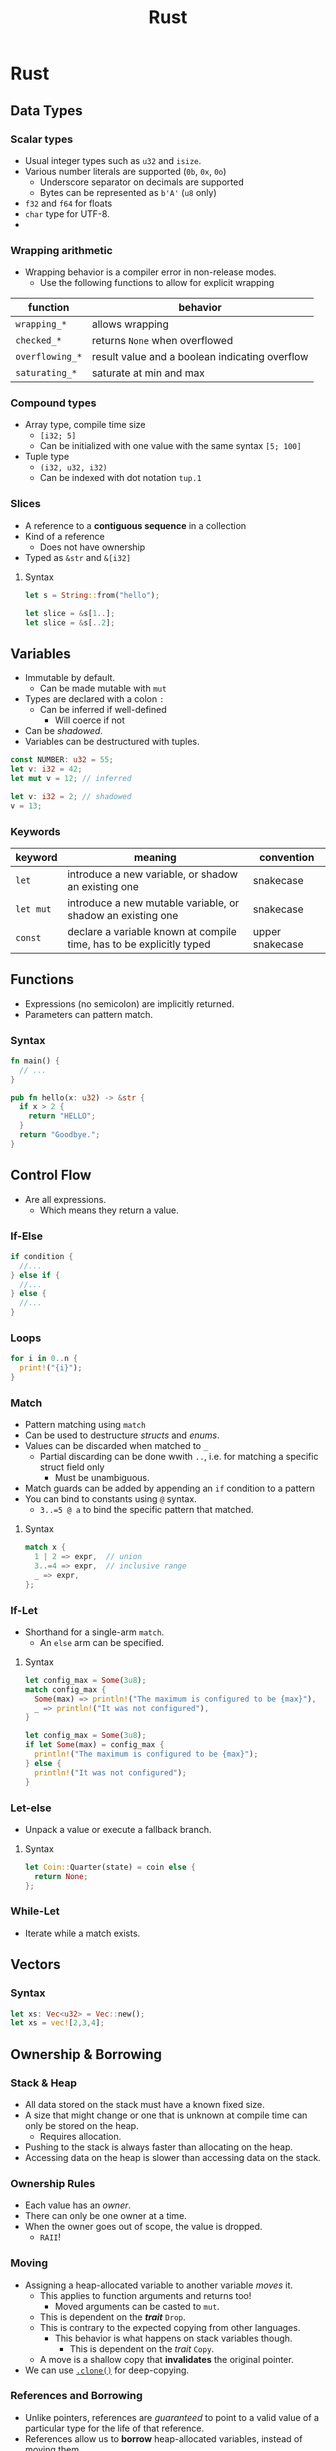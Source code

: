 :PROPERTIES:
:ID: fa93e09e-601f-4983-9532-ad2c089e34ec
:END:
#+TITLE: Rust

* Rust
** Data Types
*** Scalar types
    - Usual integer types such as ~u32~ and ~isize~.
    - Various number literals are supported (~0b~, ~0x~, ~0o~)
      - Underscore separator on decimals are supported
      - Bytes can be represented as ~b'A'~ (~u8~ only)
    - ~f32~ and ~f64~ for floats
    - ~char~ type for UTF-8.
    - 
*** Wrapping arithmetic
    - Wrapping behavior is a compiler error in non-release modes.
      - Use the following functions to allow for explicit wrapping
    | function        | behavior                                       |
    |-----------------+------------------------------------------------|
    | ~wrapping_*~    | allows wrapping                                |
    | ~checked_*~     | returns ~None~ when overflowed                 |
    | ~overflowing_*~ | result value and a boolean indicating overflow |
    | ~saturating_*~  | saturate at min and max                        |

*** Compound types
    - Array type, compile time size
      - ~[i32; 5]~
      - Can be initialized with one value with the same syntax ~[5; 100]~
    - Tuple type
      - ~(i32, u32, i32)~
      - Can be indexed with dot notation ~tup.1~
*** Slices
    - A reference to a *contiguous sequence* in a collection
    - Kind of a reference
      - Does not have ownership
    - Typed as ~&str~ and ~&[i32]~
**** Syntax
     #+BEGIN_SRC rust
     let s = String::from("hello");

     let slice = &s[1..];
     let slice = &s[..2];
     #+END_SRC
** Variables
   - Immutable by default.
     - Can be made mutable with ~mut~
   - Types are declared with a colon =:=
     - Can be inferred if well-defined
       - Will coerce if not
   - Can be /shadowed/.
   - Variables can be destructured with tuples.

   #+BEGIN_SRC rust
   const NUMBER: u32 = 55;
   let v: i32 = 42;
   let mut v = 12; // inferred

   let v: i32 = 2; // shadowed
   v = 13;
   #+END_SRC

*** Keywords
    | keyword   | meaning                                                              | convention      |
    |-----------+----------------------------------------------------------------------+-----------------|
    | ~let~     | introduce a new variable, or shadow an existing one                  | snakecase       |
    | ~let mut~ | introduce a new mutable variable, or shadow an existing one          | snakecase       |
    | ~const~   | declare a variable known at compile time, has to be explicitly typed | upper snakecase |
** Functions
   - Expressions (no semicolon) are implicitly returned.
   - Parameters can pattern match.
*** Syntax
    #+BEGIN_SRC rust
    fn main() {
      // ...
    }

    pub fn hello(x: u32) -> &str {
      if x > 2 {
        return "HELLO";
      }
      return "Goodbye.";
    }
    #+END_SRC
** Control Flow
   - Are all expressions.
     - Which means they return a value.
*** If-Else
    #+BEGIN_SRC rust
    if condition {
      //...
    } else if {
      //...
    } else {
      //...
    }
    #+END_SRC
*** Loops
    #+BEGIN_SRC rust
    for i in 0..n {
      print!("{i}");
    }
    #+END_SRC
*** Match
    - Pattern matching using ~match~
    - Can be used to destructure [[Structs][structs]] and [[Enums][enums]].
    - Values can be discarded when matched to ~_~
      - Partial discarding can be done wwith ~..~, i.e. for matching a specific struct field only
        - Must be unambiguous.
    - Match guards can be added by appending an ~if~ condition to a pattern
    - You can bind to constants using ~@~ syntax.
      - ~3..=5 @ a~ to bind the specific pattern that matched.
**** Syntax
     #+BEGIN_SRC rust
     match x {
       1 | 2 => expr,  // union
       3..=4 => expr,  // inclusive range
       _ => expr,
     };
     #+END_SRC

*** If-Let
    - Shorthand for a single-arm ~match~.
      - An ~else~ arm can be specified.
**** Syntax
     #+BEGIN_SRC rust
     let config_max = Some(3u8);
     match config_max {
       Some(max) => println!("The maximum is configured to be {max}"),
       _ => println!("It was not configured"),
     }

     let config_max = Some(3u8);
     if let Some(max) = config_max {
       println!("The maximum is configured to be {max}");
     } else {
       println!("It was not configured");
     }
     #+END_SRC
*** Let-else
    - Unpack a value or execute a fallback branch.
**** Syntax
     #+BEGIN_SRC rust
     let Coin::Quarter(state) = coin else {
       return None;
     };
     #+END_SRC
*** While-Let
    - Iterate while a match exists.
** Vectors
*** Syntax
    #+BEGIN_SRC rust
    let xs: Vec<u32> = Vec::new();
    let xs = vec![2,3,4];
    #+END_SRC
 
** Ownership & Borrowing
*** Stack & Heap
    - All data stored on the stack must have a known fixed size.
    - A size that might change or one that is unknown at compile time can only be stored on the heap.
      - Requires allocation.
    - Pushing to the stack is always faster than allocating on the heap.
    - Accessing data on the heap is slower than accessing data on the stack.
*** Ownership Rules
    - Each value has an /owner/.
    - There can only be one owner at a time.
    - When the owner goes out of scope, the value is dropped.
      - =RAII=!
*** Moving
    - Assigning a heap-allocated variable to another variable /moves/ it.
      - This applies to function arguments and returns too!
        - Moved arguments can be casted to ~mut~.
      - This is dependent on the *[[Traits][trait]]* ~Drop~.
      - This is contrary to the expected copying from other languages.
        - This behavior is what happens on stack variables though.
          - This is dependent on the [[Traits][trait]] ~Copy~.
      - A move is a shallow copy that *invalidates* the original pointer.
    - We can use [[file:/home/mira/orgfiles/roam/20250410003709-Rust_builtins.org::*~heapvar.clone()~][~.clone()~]] for deep-copying.
*** References and Borrowing
    - Unlike pointers, references are /guaranteed/ to point to a valid value of a particular type for the life of that reference.
    - References allow us to *borrow* heap-allocated variables, instead of moving them.
      - Immutable by default
        - ~&mut String~ ~&mut var_name~ creates a mutable reference.
**** Mutable References
     - If you have a mutable reference to a value, you can have no other references to that value.
       - This is to ensure referential integrity.

** Structs
   - Access with dot notation.
   - Field initialization can use a shorthand when the variable assigned is the same as the field name.
   - Struct update syntax sugar when moving/copying over fields
     - ~..struct2~
   - /Tuple/ structs are created by naming tuples.
   - /Unit/ structs are created by assigning nothing to a struct name.
*** Syntax
    #+BEGIN_SRC rust
    struct UnitStruct
    struct Point(i32, i32)
    struct User {
      active: bool,
      username: String,
    }

    let username = String::from("mira");
    let user1 = User {
      active: true,
      username,
    };
    #+END_SRC
*** Methods
    - Methods can be /implemented/ on structs, enums, and =[[Traits][traits]]=.
    - Relevant keyword is ~impl Structname~.
    - Their first parameter is always a variant of ~self~.
      - Could be an immutable reference, or a mutable one.
        - ~&self~ is short for ~self: &Self~.
          - likewise, ~&mut self~ for the mutable reference
      - Could transfer ownership.
      - Automatic dereferencing is performed.
**** Syntax
     #+BEGIN_SRC rust
     struct Rectangle {
       length: u64,
       width: u64,
     }

     impl Rectangle {
       fn area(&self) -> u32 {
         self.length * self.width
       }
     }

     let rect = Rectangle { length: 5, width: 5 };
     let area = rect.area();
     #+END_SRC
*** Associated Functions
    - Namespaced functions within the ~impl~ block.
      - Accessed with double colon ~::~ like ~String::new()~
        - also known as /Paamayim Nekutodayim/!
**** Syntax
     #+BEGIN_SRC rust
     impl Rectangle {
       fn square(side: u64) -> Self {
         Self { length: side, width: side }
       }
     }

     let sq = Rectangle::square(5);
     #+END_SRC
** Enums
   - Same as =zig= ~union(enum)~ (Tagged Unions).
     - Variants can hold values
   - We access a variant using double colon ~::~.
     - We can think of it as being namespaced.

** Hash Maps
   - From ~std::collections::HashMap~.
*** Syntax
    #+BEGIN_SRC rust
    use std::collections::HashMap;

    let mut scores = HashMap::new();
    scores.insert(String::from("Blue"), 10);
    scores.insert(String::from("Green"), 50);

    let score = scores.get("Blue").copied().unwrap_or(0);
    #+END_SRC
** ~Option~
   - An [[Enums][enum]] that is either a ~Some(T)~ or a ~None~.
   - Propagating ~None~ can be done with ~?~.
** ~Result~
   - An [[Enums][enum]] can be either ~Ok(T)~ or ~Err(E)~.
   - Propagating ~Err(E)~ can be done with ~?~.

** Generics
   - A type generic can be specified by appending ~<T>~.
     - works for structs, enums, function names, function parameters, impl blocks
       - Extra generics can be comma-separated
       - The type can be further restricted by specifying /[[Traits][traits]]/. 
         - ~<T: cmp::PartialOrd>~
         - ~<T> where T: cmp::PartialOrd~
           - ~where~ syntax can also apply bounds to arbitrary types, not just type parameters
         - ~impl cmp::PartialOrd~
         - These are called /bounds/.
** Traits
   - A trait specifies shared behavior between types.
     - It does so in an /abstract/ way.
   - A trait can have a default implementation by defining a function body for any method.
*** Syntax
    #+BEGIN_SRC rust
    struct Blog;

    trait Summary {
      fn summarize(&self) -> String;
    }

    impl Summary for Blog {
      fn summarize(&self) -> String {
        // ...
      }
    }
    #+END_SRC

*** Common Traits
    - ~Clone~ and ~Copy~
    - ~Display~ and ~Debug~
    - ~PartialOrd~

** Lifetimes
   - Ensures that a [[References and Borrowing][reference]] is valid as long as we need them to be.
   - Most of the time, implicit and inferred
   - The compiler has a /borrow checker/ that validates lifetimes.
   - Lifetimes need to be specified in cases where the borrow checker cannot infer it.
     - They do not specify how long a reference lives. Rather describes its relationships with other references.
   - Declared in function names with the same syntax for type constraints.
     - Functions that return a reference must have a lifetime related to its parameters
       - This is because it is impossible to return a reference to a local variable within a function scope.
   - It can be used to declare =struct= lifetime relative to its properties.
   - A ~'static~ lifetime can be assigned to a reference that lasts for the duration of the program.
*** Syntax
    #+BEGIN_SRC rust
    let a: &i32; // a reference
    let b: &'a i32; // a ref with an explicit lifetime
    let c: &'a mut i32; // mutable ref with an explicit lifetime
    #+END_SRC
*** Lifetime Ellision Rules
    1. Each parameter that is a reference gets its own lifetime parameter.
    2. If there is exactly one input lifetime parameter, assign it to all output lifetime parameters.
    3. If one of the multiple input lifetime parameters is a reference to ~self~, assign that to all output lifetime parameters.
** Testing
    - Tests are specified by annotating a function with the [[~#[test]~][test]] [[Attributes][attribute]].
    - Run with ~cargo test~ inside a Rust project.
    - Test functions use assert macros such as ~assert_eq!~ and ~assert!~ to determine correctness.
      - To be general, tests fail when a /panic/ occurs within it. 
      - They can also just return a ~Result<(), E>~ type
        - Useful for the ~?~ shorthand for terser tests based on dependent code.
    - The attribute ~#[should_panic]~ describes a test.
      - Can take in an expected panic message.

** Attributes
   - Freeform metadata for pieces of Rust code.
   - Syntax is a poundsign followed by square brackets that enclose the atttribute.
     - An exclamation mark after the hashtag denotes an /inner/ attribute.
       - To be used inside function scopes.
*** Common attributes
**** ~#[derive(trait)]~
     - Try to derive a [[Traits][trait]] for a specific type.
**** ~#[cfg(cond)]~
     - Conditionally compile a module.
     - Common use is for conditionally compiling test modules with ~#[cfg(test)]~
**** ~#[test]~
     - Specify a unit test function.
**** ~#[allow(rule)]~
     - Surpress a warning/error.
* Builtins
  - See [[id:8cd0f5f9-7155-4b64-987a-f693b9820614][Rust builtins]] 
